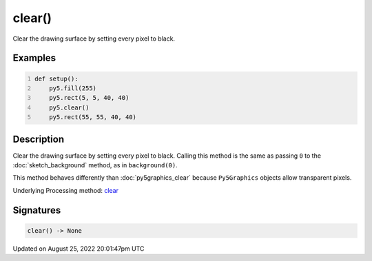 clear()
=======

Clear the drawing surface by setting every pixel to black.

Examples
--------

.. raw:: html

    <div class="example-table">

.. raw:: html

    <div class="example-row"><div class="example-cell-image">

.. image:: /images/reference/Sketch_clear_0.png
    :alt: example picture for clear()

.. raw:: html

    </div><div class="example-cell-code">

.. code:: python
    :number-lines:

    def setup():
        py5.fill(255)
        py5.rect(5, 5, 40, 40)
        py5.clear()
        py5.rect(55, 55, 40, 40)

.. raw:: html

    </div></div>

.. raw:: html

    </div>

Description
-----------

Clear the drawing surface by setting every pixel to black. Calling this method is the same as passing ``0`` to the :doc:`sketch_background` method, as in ``background(0)``.

This method behaves differently than :doc:`py5graphics_clear` because ``Py5Graphics`` objects allow transparent pixels.

Underlying Processing method: `clear <https://processing.org/reference/clear_.html>`_

Signatures
------

.. code:: python

    clear() -> None
Updated on August 25, 2022 20:01:47pm UTC

